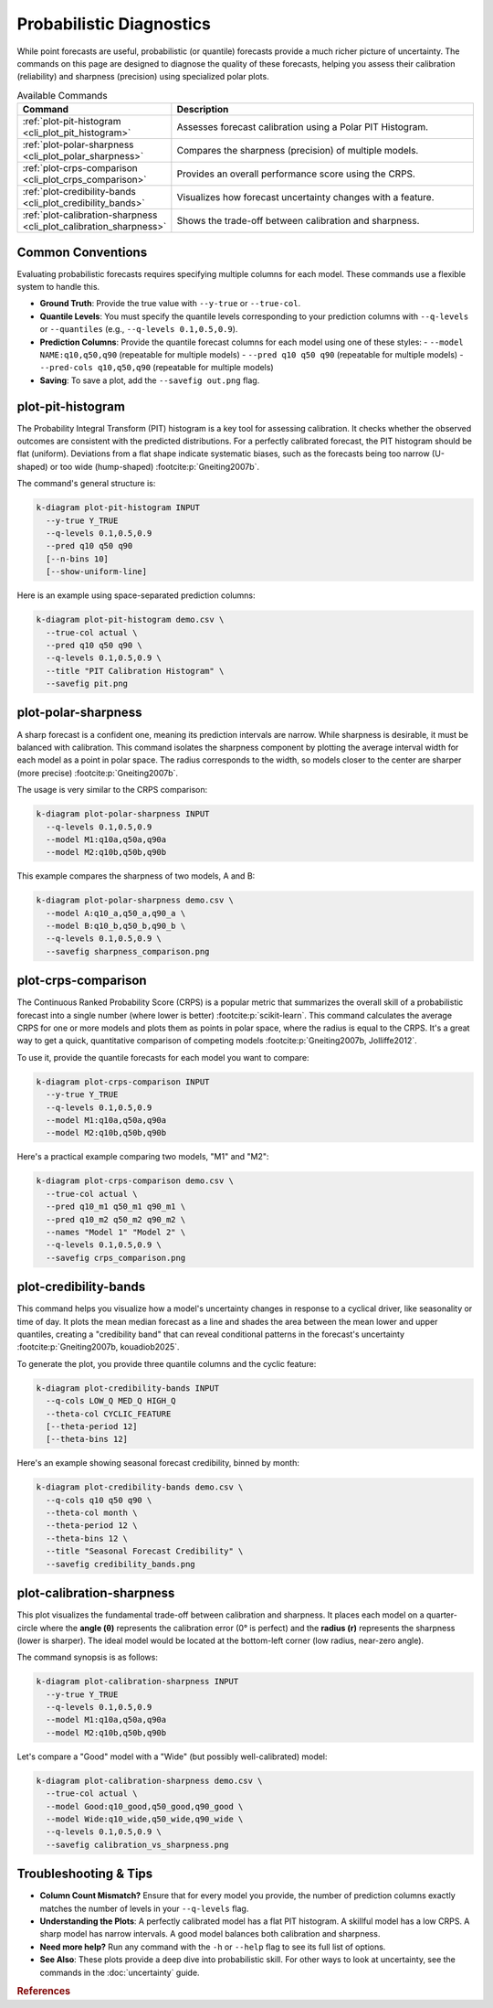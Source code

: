 .. _cli_probabilistic:

=========================
Probabilistic Diagnostics
=========================

While point forecasts are useful, probabilistic (or quantile)
forecasts provide a much richer picture of uncertainty. The commands
on this page are designed to diagnose the quality of these forecasts,
helping you assess their calibration (reliability) and sharpness
(precision) using specialized polar plots.

.. list-table:: Available Commands
   :widths: 30 70
   :header-rows: 1

   * - Command
     - Description
   * - :ref:`plot-pit-histogram <cli_plot_pit_histogram>`
     - Assesses forecast calibration using a Polar PIT Histogram.
   * - :ref:`plot-polar-sharpness <cli_plot_polar_sharpness>`
     - Compares the sharpness (precision) of multiple models.
   * - :ref:`plot-crps-comparison <cli_plot_crps_comparison>`
     - Provides an overall performance score using the CRPS.
   * - :ref:`plot-credibility-bands <cli_plot_credibility_bands>`
     - Visualizes how forecast uncertainty changes with a feature.
   * - :ref:`plot-calibration-sharpness <cli_plot_calibration_sharpness>`
     - Shows the trade-off between calibration and sharpness.

-------------------
Common Conventions
-------------------

Evaluating probabilistic forecasts requires specifying multiple columns
for each model. These commands use a flexible system to handle this.

- **Ground Truth**: Provide the true value with ``--y-true`` or
  ``--true-col``.
- **Quantile Levels**: You must specify the quantile levels
  corresponding to your prediction columns with ``--q-levels`` or
  ``--quantiles`` (e.g., ``--q-levels 0.1,0.5,0.9``).
- **Prediction Columns**: Provide the quantile forecast columns for
  each model using one of these styles:
  - ``--model NAME:q10,q50,q90`` (repeatable for multiple models)
  - ``--pred q10 q50 q90`` (repeatable for multiple models)
  - ``--pred-cols q10,q50,q90`` (repeatable for multiple models)
- **Saving**: To save a plot, add the ``--savefig out.png`` flag.


.. _cli_plot_pit_histogram:

--------------------
plot-pit-histogram
--------------------

The Probability Integral Transform (PIT) histogram is a key tool for
assessing calibration. It checks whether the observed outcomes are
consistent with the predicted distributions. For a perfectly
calibrated forecast, the PIT histogram should be flat (uniform).
Deviations from a flat shape indicate systematic biases, such as the
forecasts being too narrow (U-shaped) or too wide (hump-shaped) 
:footcite:p:`Gneiting2007b`.

The command's general structure is:

.. code-block:: bash

   k-diagram plot-pit-histogram INPUT
     --y-true Y_TRUE
     --q-levels 0.1,0.5,0.9
     --pred q10 q50 q90
     [--n-bins 10]
     [--show-uniform-line]

Here is an example using space-separated prediction columns:

.. code-block:: bash

   k-diagram plot-pit-histogram demo.csv \
     --true-col actual \
     --pred q10 q50 q90 \
     --q-levels 0.1,0.5,0.9 \
     --title "PIT Calibration Histogram" \
     --savefig pit.png

.. _cli_plot_polar_sharpness:

----------------------
plot-polar-sharpness
----------------------

A sharp forecast is a confident one, meaning its prediction intervals
are narrow. While sharpness is desirable, it must be balanced with
calibration. This command isolates the sharpness component by plotting
the average interval width for each model as a point in polar space.
The radius corresponds to the width, so models closer to the center
are sharper (more precise) :footcite:p:`Gneiting2007b`.

The usage is very similar to the CRPS comparison:

.. code-block:: bash

   k-diagram plot-polar-sharpness INPUT
     --q-levels 0.1,0.5,0.9
     --model M1:q10a,q50a,q90a
     --model M2:q10b,q50b,q90b

This example compares the sharpness of two models, A and B:

.. code-block:: bash

   k-diagram plot-polar-sharpness demo.csv \
     --model A:q10_a,q50_a,q90_a \
     --model B:q10_b,q50_b,q90_b \
     --q-levels 0.1,0.5,0.9 \
     --savefig sharpness_comparison.png


.. _cli_plot_crps_comparison:

----------------------
plot-crps-comparison
----------------------

The Continuous Ranked Probability Score (CRPS) is a popular metric
that summarizes the overall skill of a probabilistic forecast into a
single number (where lower is better) :footcite:p:`scikit-learn`. This command 
calculates the average CRPS for one or more models and plots them as points in polar
space, where the radius is equal to the CRPS. It's a great way to get
a quick, quantitative comparison of competing models :footcite:p:`Gneiting2007b, Jolliffe2012`.

To use it, provide the quantile forecasts for each model you want to
compare:

.. code-block:: bash

   k-diagram plot-crps-comparison INPUT
     --y-true Y_TRUE
     --q-levels 0.1,0.5,0.9
     --model M1:q10a,q50a,q90a
     --model M2:q10b,q50b,q90b

Here's a practical example comparing two models, "M1" and "M2":

.. code-block:: bash

   k-diagram plot-crps-comparison demo.csv \
     --true-col actual \
     --pred q10_m1 q50_m1 q90_m1 \
     --pred q10_m2 q50_m2 q90_m2 \
     --names "Model 1" "Model 2" \
     --q-levels 0.1,0.5,0.9 \
     --savefig crps_comparison.png

.. _cli_plot_credibility_bands:

------------------------
plot-credibility-bands
------------------------

This command helps you visualize how a model's uncertainty changes in
response to a cyclical driver, like seasonality or time of day. It
plots the mean median forecast as a line and shades the area between
the mean lower and upper quantiles, creating a "credibility band" that
can reveal conditional patterns in the forecast's uncertainty 
:footcite:p:`Gneiting2007b, kouadiob2025`.

To generate the plot, you provide three quantile columns and the
cyclic feature:

.. code-block:: bash

   k-diagram plot-credibility-bands INPUT
     --q-cols LOW_Q MED_Q HIGH_Q
     --theta-col CYCLIC_FEATURE
     [--theta-period 12]
     [--theta-bins 12]

Here's an example showing seasonal forecast credibility, binned by month:

.. code-block:: bash

   k-diagram plot-credibility-bands demo.csv \
     --q-cols q10 q50 q90 \
     --theta-col month \
     --theta-period 12 \
     --theta-bins 12 \
     --title "Seasonal Forecast Credibility" \
     --savefig credibility_bands.png


.. _cli_plot_calibration_sharpness:

----------------------------
plot-calibration-sharpness
----------------------------

This plot visualizes the fundamental trade-off between calibration and
sharpness. It places each model on a quarter-circle where the **angle
(θ)** represents the calibration error (0° is perfect) and the
**radius (r)** represents the sharpness (lower is sharper). The ideal
model would be located at the bottom-left corner (low radius, near-zero
angle).

The command synopsis is as follows:

.. code-block:: bash

   k-diagram plot-calibration-sharpness INPUT
     --y-true Y_TRUE
     --q-levels 0.1,0.5,0.9
     --model M1:q10a,q50a,q90a
     --model M2:q10b,q50b,q90b

Let's compare a "Good" model with a "Wide" (but possibly well-calibrated) model:

.. code-block:: bash

   k-diagram plot-calibration-sharpness demo.csv \
     --true-col actual \
     --model Good:q10_good,q50_good,q90_good \
     --model Wide:q10_wide,q50_wide,q90_wide \
     --q-levels 0.1,0.5,0.9 \
     --savefig calibration_vs_sharpness.png


-------------------------
Troubleshooting & Tips
-------------------------

- **Column Count Mismatch?** Ensure that for every model you provide,
  the number of prediction columns exactly matches the number of
  levels in your ``--q-levels`` flag.
- **Understanding the Plots**: A perfectly calibrated model has a
  flat PIT histogram. A skillful model has a low CRPS. A sharp model
  has narrow intervals. A good model balances both calibration and
  sharpness.
- **Need more help?** Run any command with the ``-h`` or ``--help``
  flag to see its full list of options.
- **See Also**: These plots provide a deep dive into probabilistic
  skill. For other ways to look at uncertainty, see the commands in
  the :doc:`uncertainty` guide.
  

.. raw:: html

    <hr>
    
.. rubric:: References

.. footbibliography::